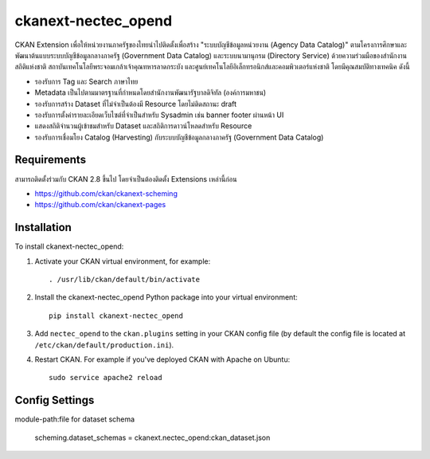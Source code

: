 =============
ckanext-nectec_opend
=============

CKAN Extension เพื่อให้หน่วยงานภาครัฐของไทยนำไปติดตั้งเพื่อสร้าง "ระบบบัญชีข้อมูลหน่วยงาน (Agency Data Catalog)" ตามโครงการศึกษาและพัฒนาต้นแบบระบบบัญชีข้อมูลกลางภาครัฐ (Government Data Catalog) และระบบนามานุกรม (Directory Service) ด้วยความร่วมมือของสำนักงานสถิติแห่งชาติ สถาบันเทคโนโลยีพระจอมเกล้าเจ้าคุณทหารลาดกระบัง และศูนย์เทคโนโลยีอิเล็กทรอนิกส์และคอมพิวเตอร์แห่งชาติ โดยมีคุณสมบัติทางเทคนิค ดังนี้

- รองรับการ Tag และ Search ภาษาไทย
- Metadata เป็นไปตามมาตรฐานที่กำหนดโดยสำนักงานพัฒนารัฐบาลดิจิทัล (องค์การมหาชน)
- รองรับการสร้าง Dataset ที่ไม่จำเป็นต้องมี Resource โดยไม่ติดสถานะ draft
- รองรับการตั้งค่ารายละเอียดเว็บไซต์ที่จำเป็นสำหรับ Sysadmin เช่น banner footer ผ่านหน้า UI
- แสดงสถิติจำนวนผู้เข้าชมสำหรับ Dataset และสถิติการดาวน์โหลดสำหรับ Resource
- รองรับการเชื่อมโยง Catalog (Harvesting) กับระบบบัญชีข้อมูลกลางภาครัฐ (Government Data Catalog)

------------
Requirements
------------

สามารถติดตั้งร่วมกับ CKAN 2.8 ขึ้นไป โดยจำเป็นต้องติดตั้ง Extensions เหล่านี้ก่อน 

- https://github.com/ckan/ckanext-scheming
- https://github.com/ckan/ckanext-pages


------------
Installation
------------

.. Add any additional install steps to the list below.
   For example installing any non-Python dependencies or adding any required
   config settings.

To install ckanext-nectec_opend:

1. Activate your CKAN virtual environment, for example::

     . /usr/lib/ckan/default/bin/activate

2. Install the ckanext-nectec_opend Python package into your virtual environment::

     pip install ckanext-nectec_opend

3. Add ``nectec_opend`` to the ``ckan.plugins`` setting in your CKAN
   config file (by default the config file is located at
   ``/etc/ckan/default/production.ini``).

4. Restart CKAN. For example if you've deployed CKAN with Apache on Ubuntu::

     sudo service apache2 reload


---------------
Config Settings
---------------

module-path:file for dataset schema

     scheming.dataset_schemas = ckanext.nectec_opend:ckan_dataset.json
